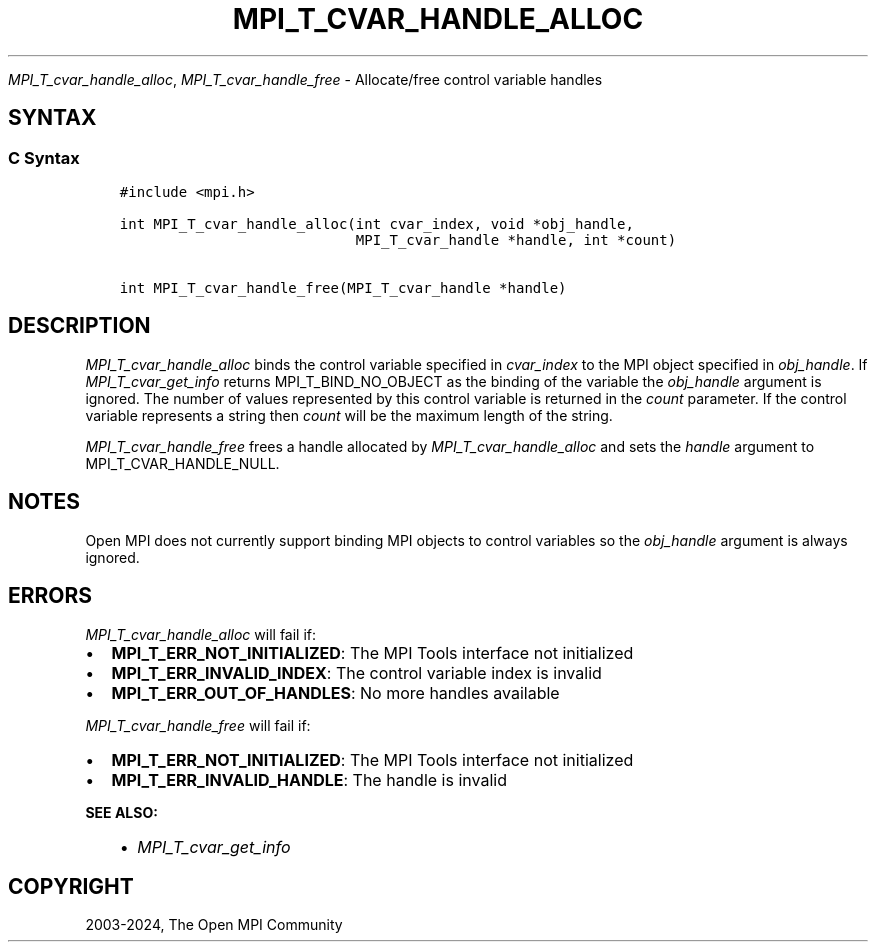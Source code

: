 .\" Man page generated from reStructuredText.
.
.TH "MPI_T_CVAR_HANDLE_ALLOC" "3" "Apr 08, 2024" "" "Open MPI"
.
.nr rst2man-indent-level 0
.
.de1 rstReportMargin
\\$1 \\n[an-margin]
level \\n[rst2man-indent-level]
level margin: \\n[rst2man-indent\\n[rst2man-indent-level]]
-
\\n[rst2man-indent0]
\\n[rst2man-indent1]
\\n[rst2man-indent2]
..
.de1 INDENT
.\" .rstReportMargin pre:
. RS \\$1
. nr rst2man-indent\\n[rst2man-indent-level] \\n[an-margin]
. nr rst2man-indent-level +1
.\" .rstReportMargin post:
..
.de UNINDENT
. RE
.\" indent \\n[an-margin]
.\" old: \\n[rst2man-indent\\n[rst2man-indent-level]]
.nr rst2man-indent-level -1
.\" new: \\n[rst2man-indent\\n[rst2man-indent-level]]
.in \\n[rst2man-indent\\n[rst2man-indent-level]]u
..
.sp
\fI\%MPI_T_cvar_handle_alloc\fP, \fI\%MPI_T_cvar_handle_free\fP \- Allocate/free
control variable handles
.SH SYNTAX
.SS C Syntax
.INDENT 0.0
.INDENT 3.5
.sp
.nf
.ft C
#include <mpi.h>

int MPI_T_cvar_handle_alloc(int cvar_index, void *obj_handle,
                            MPI_T_cvar_handle *handle, int *count)

int MPI_T_cvar_handle_free(MPI_T_cvar_handle *handle)
.ft P
.fi
.UNINDENT
.UNINDENT
.SH DESCRIPTION
.sp
\fI\%MPI_T_cvar_handle_alloc\fP binds the control variable specified in
\fIcvar_index\fP to the MPI object specified in \fIobj_handle\fP\&. If
\fI\%MPI_T_cvar_get_info\fP returns MPI_T_BIND_NO_OBJECT as the binding of the
variable the \fIobj_handle\fP argument is ignored. The number of values
represented by this control variable is returned in the \fIcount\fP
parameter. If the control variable represents a string then \fIcount\fP will
be the maximum length of the string.
.sp
\fI\%MPI_T_cvar_handle_free\fP frees a handle allocated by
\fI\%MPI_T_cvar_handle_alloc\fP and sets the \fIhandle\fP argument to
MPI_T_CVAR_HANDLE_NULL.
.SH NOTES
.sp
Open MPI does not currently support binding MPI objects to control
variables so the \fIobj_handle\fP argument is always ignored.
.SH ERRORS
.sp
\fI\%MPI_T_cvar_handle_alloc\fP will fail if:
.INDENT 0.0
.IP \(bu 2
\fBMPI_T_ERR_NOT_INITIALIZED\fP: The MPI Tools interface not initialized
.IP \(bu 2
\fBMPI_T_ERR_INVALID_INDEX\fP: The control variable index is invalid
.IP \(bu 2
\fBMPI_T_ERR_OUT_OF_HANDLES\fP: No more handles available
.UNINDENT
.sp
\fI\%MPI_T_cvar_handle_free\fP will fail if:
.INDENT 0.0
.IP \(bu 2
\fBMPI_T_ERR_NOT_INITIALIZED\fP: The MPI Tools interface not initialized
.IP \(bu 2
\fBMPI_T_ERR_INVALID_HANDLE\fP: The handle is invalid
.UNINDENT
.sp
\fBSEE ALSO:\fP
.INDENT 0.0
.INDENT 3.5
.INDENT 0.0
.IP \(bu 2
\fI\%MPI_T_cvar_get_info\fP
.UNINDENT
.UNINDENT
.UNINDENT
.SH COPYRIGHT
2003-2024, The Open MPI Community
.\" Generated by docutils manpage writer.
.
